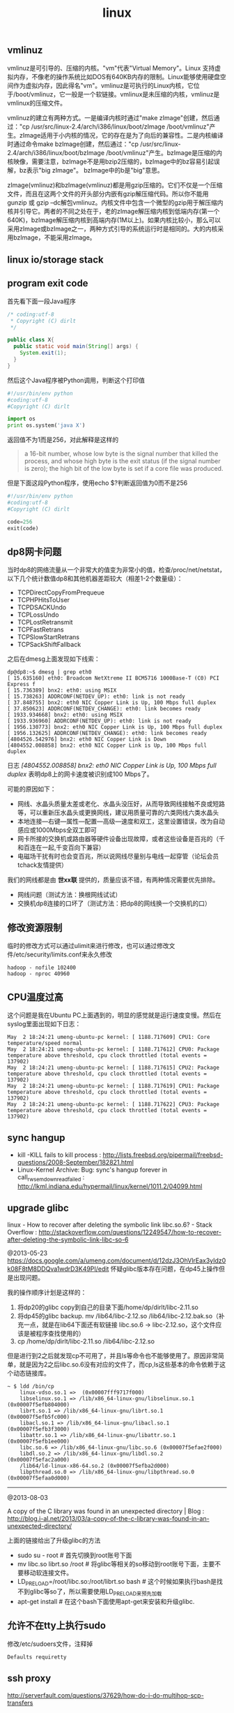 #+title: linux
** vmlinuz
vmlinuz是可引导的、压缩的内核。"vm"代表"Virtual Memory"。Linux 支持虚拟内存，不像老的操作系统比如DOS有640KB内存的限制。Linux能够使用硬盘空间作为虚拟内存，因此得名"vm"。vmlinuz是可执行的Linux内核，它位于/boot/vmlinuz，它一般是一个软链接。vmlinux是未压缩的内核，vmlinuz是vmlinux的压缩文件。

vmlinuz的建立有两种方式。一是编译内核时通过"make zImage"创建，然后通过："cp /usr/src/linux-2.4/arch/i386/linux/boot/zImage /boot/vmlinuz"产生。zImage适用于小内核的情况，它的存在是为了向后的兼容性。二是内核编译时通过命令make bzImage创建，然后通过："cp /usr/src/linux-2.4/arch/i386/linux/boot/bzImage /boot/vmlinuz"产生。bzImage是压缩的内核映像，需要注意，bzImage不是用bzip2压缩的，bzImage中的bz容易引起误解，bz表示"big zImage"。 bzImage中的b是"big"意思。

zImage(vmlinuz)和bzImage(vmlinuz)都是用gzip压缩的。它们不仅是一个压缩文件，而且在这两个文件的开头部分内嵌有gzip解压缩代码。所以你不能用gunzip 或 gzip –dc解包vmlinuz。内核文件中包含一个微型的gzip用于解压缩内核并引导它。两者的不同之处在于，老的zImage解压缩内核到低端内存(第一个640K)，bzImage解压缩内核到高端内存(1M以上)。如果内核比较小，那么可以采用zImage或bzImage之一，两种方式引导的系统运行时是相同的。大的内核采用bzImage，不能采用zImage。

** linux io/storage stack
[[../images/Linux-io-stack-diagram.png]] [[../images/Linux-storage-stack-diagram.png]]

** program exit code
首先看下面一段Java程序
#+BEGIN_SRC Java
/* coding:utf-8
 * Copyright (C) dirlt
 */

public class X{
  public static void main(String[] args) {
    System.exit(1);
  }
}
#+END_SRC

然后这个Java程序被Python调用，判断这个打印值
#+BEGIN_SRC Python
#!/usr/bin/env python
#coding:utf-8
#Copyright (C) dirlt

import os
print os.system('java X')
#+END_SRC

返回值不为1而是256，对此解释是这样的
#+BEGIN_QUOTE
a 16-bit number, whose low byte is the signal number that killed the process, and whose high byte is the exit status (if the signal number is zero); the high bit of the low byte is set if a core file was produced.
#+END_QUOTE

但是下面这段Python程序，使用echo $?判断返回值为0而不是256
#+BEGIN_SRC Python
#!/usr/bin/env python
#coding:utf-8
#Copyright (C) dirlt

code=256
exit(code)
#+END_SRC

** dp8网卡问题
当时dp8的网络流量从一个非常大的值变为非常小的值，检查/proc/net/netstat，以下几个统计数值dp8和其他机器差距较大（相差1-2个数量级）：
- TCPDirectCopyFromPrequeue
- TCPHPHitsToUser
- TCPDSACKUndo
- TCPLossUndo
- TCPLostRetransmit
- TCPFastRetrans
- TCPSlowStartRetrans
- TCPSackShiftFallback

之后在dmesg上面发现如下线索：
#+BEGIN_EXAMPLE
dp@dp8:~$ dmesg | grep eth0
[ 15.635160] eth0: Broadcom NetXtreme II BCM5716 1000Base-T (C0) PCI Express f
[ 15.736389] bnx2: eth0: using MSIX
[ 15.738263] ADDRCONF(NETDEV_UP): eth0: link is not ready
[ 37.848755] bnx2: eth0 NIC Copper Link is Up, 100 Mbps full duplex
[ 37.850623] ADDRCONF(NETDEV_CHANGE): eth0: link becomes ready
[ 1933.934668] bnx2: eth0: using MSIX
[ 1933.936960] ADDRCONF(NETDEV_UP): eth0: link is not ready
[ 1956.130773] bnx2: eth0 NIC Copper Link is Up, 100 Mbps full duplex
[ 1956.132625] ADDRCONF(NETDEV_CHANGE): eth0: link becomes ready
[4804526.542976] bnx2: eth0 NIC Copper Link is Down
[4804552.008858] bnx2: eth0 NIC Copper Link is Up, 100 Mbps full duplex
#+END_EXAMPLE
日志 /[4804552.008858] bnx2: eth0 NIC Copper Link is Up, 100 Mbps full duplex/ 表明dp8上的网卡速度被识别成100 Mbps了。

可能的原因如下：
- 网线、水晶头质量太差或老化、水晶头没压好，从而导致网线接触不良或短路等，可以重新压水晶头或更换网线，建议用质量可靠的六类网线六类水晶头
- 本地连接―右键―属性―配置―高级―速度和双工，这里设置错误，改为自动感应或1000Mbps全双工即可
- 网卡所接的交换机或路由器等硬件设备出现故障，或者这些设备是百兆的（千和百连在一起,千变百向下兼容）
- 电磁场干扰有时也会变百兆，所以说网线尽量别与电线一起穿管（论坛会员tchack友情提供）

我们的网线都是由 *世xx联* 提供的，质量应该不错，有两种情况需要优先排除。
- 网线问题（测试方法：换根网线试试）
- 交换机dp8连接的口坏了（测试方法：把dp8的网线换一个交换机的口）

** 修改资源限制
临时的修改方式可以通过ulimit来进行修改，也可以通过修改文件/etc/security/limits.conf来永久修改

#+BEGIN_EXAMPLE
hadoop - nofile 102400
hadoop - nproc 40960
#+END_EXAMPLE

** CPU温度过高
这个问题是我在Ubuntu PC上面遇到的，明显的感觉就是运行速度变慢。然后在syslog里面出现如下日志：
#+BEGIN_EXAMPLE
May  2 18:24:21 umeng-ubuntu-pc kernel: [ 1188.717609] CPU1: Core temperature/speed normal
May  2 18:24:21 umeng-ubuntu-pc kernel: [ 1188.717612] CPU0: Package temperature above threshold, cpu clock throttled (total events = 137902)
May  2 18:24:21 umeng-ubuntu-pc kernel: [ 1188.717615] CPU2: Package temperature above threshold, cpu clock throttled (total events = 137902)
May  2 18:24:21 umeng-ubuntu-pc kernel: [ 1188.717619] CPU1: Package temperature above threshold, cpu clock throttled (total events = 137902)
May  2 18:24:21 umeng-ubuntu-pc kernel: [ 1188.717622] CPU3: Package temperature above threshold, cpu clock throttled (total events = 137902)
#+END_EXAMPLE

** sync hangup
- kill -KILL fails to kill process : http://lists.freebsd.org/pipermail/freebsd-questions/2008-September/182821.html
- Linux-Kernel Archive: Bug: sync's hangup forever in call_rwsem_down_read_failed : http://lkml.indiana.edu/hypermail/linux/kernel/1011.2/04099.html

** upgrade glibc
linux - How to recover after deleting the symbolic link libc.so.6? - Stack Overflow : http://stackoverflow.com/questions/12249547/how-to-recover-after-deleting-the-symbolic-link-libc-so-6

@2013-05-23 https://docs.google.com/a/umeng.com/document/d/12dzJ3OhVlrEax3yIdz0k08F8tM8DDQva1wdrD3K49PI/edit 怀疑glibc版本存在问题，在dp45上操作但是出现问题。

我的操作顺序计划是这样的：
1. 将dp20的glibc copy到自己的目录下面/home/dp/dirlt/libc-2.11.so
2. 将dp45的glibc backup. mv /lib64/libc-2.12.so /lib64/libc-2.12.bak.so（补充一点，就是在lib64下面还有软链接 libc.so.6 -> libc-2.12.so，这个文件应该是被程序查找使用的）
3. cp /home/dp/dirlt/libc-2.11.so /lib64/libc-2.12.so
但是进行到2之后就发现cp不可用了，并且ls等命令也不能够使用了。原因非常简单，就是因为2之后libc.so.6没有对应的文件了，而cp,ls这些基本的命令依赖于这个动态链接库。

#+BEGIN_EXAMPLE
~ $ ldd /bin/cp
	linux-vdso.so.1 =>  (0x00007fff9717f000)
	libselinux.so.1 => /lib/x86_64-linux-gnu/libselinux.so.1 (0x00007f5efb804000)
	librt.so.1 => /lib/x86_64-linux-gnu/librt.so.1 (0x00007f5efb5fc000)
	libacl.so.1 => /lib/x86_64-linux-gnu/libacl.so.1 (0x00007f5efb3f3000)
	libattr.so.1 => /lib/x86_64-linux-gnu/libattr.so.1 (0x00007f5efb1ee000)
	libc.so.6 => /lib/x86_64-linux-gnu/libc.so.6 (0x00007f5efae2f000)
	libdl.so.2 => /lib/x86_64-linux-gnu/libdl.so.2 (0x00007f5efac2a000)
	/lib64/ld-linux-x86-64.so.2 (0x00007f5efba2d000)
	libpthread.so.0 => /lib/x86_64-linux-gnu/libpthread.so.0 (0x00007f5efaa0d000)
#+END_EXAMPLE

-----
@2013-08-03

A copy of the C library was found in an unexpected directory | Blog : http://blog.i-al.net/2013/03/a-copy-of-the-c-library-was-found-in-an-unexpected-directory/

上面的链接给出了升级glibc的方法
- sudo su - root # 首先切换到root账号下面
- mv libc.so librt.so  /root # 将glibc等相关的so移动到root账号下面，主要不要移动软连接文件。
- LD_PRELOAD=/root/libc.so:/root/librt.so bash # 这个时候如果执行bash是找不到glibc等so了，所以需要使用LD_PRELOAD来预先加载
- apt-get install # 在这个bash下面使用apt-get来安装和升级glibc.

** 允许不在tty上执行sudo
修改/etc/sudoers文件，注释掉
#+BEGIN_EXAMPLE
Defaults requiretty
#+END_EXAMPLE

** ssh proxy
http://serverfault.com/questions/37629/how-do-i-do-multihop-scp-transfers
- 目的机器是D，端口是16021，用户是x
- 跳板机器是T，端口是18021，用户是y
- client需要和x@D以及y@T建立信任关系
- 方法A
  - 从T上和D建立链接并且配置转发端口p, 所有和T:p的数据交互都会转发到D:16021
  - 在T上执行 ssh -L "*:5502:D:16021" x@D # 转发端口是5502
    - -o ServerAliveInterval=60 # 我才想单位应该是s。这样每隔60s可以和server做一些keepalive的通信，确保长时间没有数据通信的情况下，连接不会断开。
  - ssh -p 5502 x@T 或者 scp -P 5502 <file> x@T:<path-at-D>
- 方法B
  - scp可以指定proxyCommand配合D上nc命令完成
  - scp -o ProxyCommand="ssh -p 18021 y@T 'nc D 16021'" <file> x@D:<path-at-D>

-----
UPDATE @ 2016-08-26: 发现这个方法可以用来解决remote ipython notebook的问题.
- 首先在目标机器dev上启动ipython notebook. `jupyter notebook --no-browser --port=8888`
- 然后在本机上选择绑定端口比如1000. `ssh -L "*:10000:dev:8888" dev`
之后就可以在本地使用 `http://localhost:10000` 来访问远端的notebook了.

** 修改最大打开文件句柄数
- http://blog.csdn.net/superchanon/article/details/13303705
- http://unix.stackexchange.com/questions/127777/how-to-configure-the-process-open-file-limit-of-a-user
- https://www.kernel.org/doc/Documentation/sysctl/fs.txt

首先需要修改系统上限，这些可以在/etc/sysctl.conf里面修改，然后执行sysctl -p
- /proc/sys/fs/file-max # 所有进程打开文件句柄数上限
- /proc/sys/fs/nr_open # 单个进程打开文件句柄数上限
- /proc/sys/fs/file-nr # 系统当前打开文件句柄数

然后修改用户（进程）使用上限
- /etc/security/limits.conf
- ulimit

** apt-get hang
在使用ubuntu的apt-get时候，可能会出现一些异常的状况，我们直接终止了apt-get。但是这个时候apt-get软件本身出于一个不正常的状态，导致之后不能够启动apt-get。如果观察进程的话会出现下面一些可疑的进程
#+BEGIN_EXAMPLE
dp@dp1:~$ ps aux | grep "apt"
root      3587  0.0  0.0  36148 22800 ?        Ds   Oct08   0:00 /usr/bin/dpkg --status-fd 50 --unpack --auto-deconfigure /var/cache/apt/archives/sgml-data_2.0.4_all.deb
root      9579  0.0  0.0  35992 22744 ?        Ds   Oct19   0:00 /usr/bin/dpkg --status-fd 50 --unpack --auto-deconfigure /var/cache/apt/archives/iftop_0.17-16_amd64.deb
root     25957  0.0  0.0  36120 22796 ?        Ds   Nov05   0:00 /usr/bin/dpkg --status-fd 50 --unpack --auto-deconfigure /var/cache/apt/archives/iftop_0.17-16_amd64.deb /var/cache/apt/archives/iotop_0.4-1_all.deb
dp       30586  0.0  0.0   7628  1020 pts/2    S+   08:59   0:00 grep --color=auto apt
#+END_EXAMPLE

这些进程的父进程都是init进程，并且状态是uninterruptible sleep，给kill -9也没有办法终止，唯一的办法只能reboot机器来解决这个问题。关于这个问题可以看stackoverflow上面的解答 How to stop 'uninterruptible' process on Linux? - Stack Overflow http://stackoverflow.com/questions/767551/how-to-stop-uninterruptible-process-on-linux
- Simple answer: you cannot. Longer answer: the uninterruptable sleep means the process will not be woken up by signals. It can be only woken up by what it's waiting for. When I get such situations eg. with CD-ROM, I usually reset the computer by using suspend-to-disk and resuming.
- The D state basically means that the process is waiting for disk I/O, or other block I/O that can't be interrupted. Sometimes this means the kernel or device is feverishly trying to read a bad block (especially from an optical disk). Sometimes it means there's something else. The process cannot be killed until it gets out of the D state. Find out what it is waiting for and fix that. The easy way is to reboot. Sometimes removing the disk in question helps, but that can be rather dangerous: unfixable catastrophic hardware failure if you don't know what you're doing (read: smoke coming out).
** syslog on cpu
*** Core power limit notifaction
#+BEGIN_EXAMPLE
May 12 12:29:12 dp57 kernel: CPU1: Core power limit notification (total events = 42322)
May 12 12:29:12 dp57 kernel: CPU17: Core power limit notification (total events = 42321)
May 12 12:29:12 dp57 kernel: CPU5: Core power limit notification (total events = 42328)
May 12 12:29:12 dp57 kernel: CPU21: Core power limit notification (total events = 42327)
May 12 12:29:12 dp57 kernel: CPU19: Core power limit notification (total events = 42327)
May 12 12:29:12 dp57 kernel: CPU3: Core power limit notification (total events = 42327)
May 12 12:29:12 dp57 kernel: CPU7: Core power limit notification (total events = 42323)
May 12 12:29:12 dp57 kernel: CPU23: Core power limit notification (total events = 42322)
May 12 12:29:12 dp57 kernel: CPU25: Core power limit notification (total events = 42226)
May 12 12:29:12 dp57 kernel: CPU9: Core power limit notification (total events = 42222)
May 12 12:29:12 dp57 kernel: CPU11: Core power limit notification (total events = 42222)
May 12 12:29:12 dp57 kernel: CPU27: Core power limit notification (total events = 42219)
May 12 12:29:12 dp57 kernel: CPU13: Core power limit notification (total events = 42321)
May 12 12:29:12 dp57 kernel: CPU29: Core power limit notification (total events = 42307)
May 12 12:29:12 dp57 kernel: CPU15: Core power limit notification (total events = 42556)
May 12 12:29:12 dp57 kernel: CPU31: Core power limit notification (total events = 42550)
#+END_EXAMPLE

*** Package power limit notification
#+BEGIN_EXAMPLE
May 12 12:29:12 dp57 kernel: CPU17: Package power limit notification (total events = 42377)
May 12 12:29:12 dp57 kernel: CPU5: Package power limit notification (total events = 42612)
May 12 12:29:12 dp57 kernel: CPU21: Package power limit notification (total events = 42615)
May 12 12:29:12 dp57 kernel: CPU19: Package power limit notification (total events = 42553)
May 12 12:29:12 dp57 kernel: CPU3: Package power limit notification (total events = 42543)
May 12 12:29:12 dp57 kernel: CPU7: Package power limit notification (total events = 42661)
May 12 12:29:12 dp57 kernel: CPU23: Package power limit notification (total events = 42667)
May 12 12:29:12 dp57 kernel: CPU25: Package power limit notification (total events = 42707)
May 12 12:29:12 dp57 kernel: CPU9: Package power limit notification (total events = 42706)
May 12 12:29:12 dp57 kernel: CPU11: Package power limit notification (total events = 42705)
May 12 12:29:12 dp57 kernel: CPU27: Package power limit notification (total events = 42731)
May 12 12:29:12 dp57 kernel: CPU13: Package power limit notification (total events = 42619)
May 12 12:29:12 dp57 kernel: CPU29: Package power limit notification (total events = 42627)
May 12 12:29:12 dp57 kernel: CPU15: Package power limit notification (total events = 42623)
May 12 12:29:12 dp57 kernel: CPU31: Package power limit notification (total events = 42644)
May 12 12:29:12 dp57 kernel: CPU1: Package power limit notification (total events = 42360
#+END_EXAMPLE

*** below trip temperature. Throttling disabled
#+BEGIN_EXAMPLE
May 12 12:29:40 dp57 mcelog: Processor 17 below trip temperature. Throttling disabled
May 12 12:29:40 dp57 mcelog: Processor 5 below trip temperature. Throttling disabled
May 12 12:29:40 dp57 mcelog: Processor 21 below trip temperature. Throttling disabled
May 12 12:29:40 dp57 mcelog: Processor 19 below trip temperature. Throttling disabled
May 12 12:29:40 dp57 mcelog: Processor 3 below trip temperature. Throttling disabled
May 12 12:29:40 dp57 mcelog: Processor 7 below trip temperature. Throttling disabled
May 12 12:29:40 dp57 mcelog: Processor 23 below trip temperature. Throttling disabled
May 12 12:29:40 dp57 mcelog: Processor 25 below trip temperature. Throttling disabled
May 12 12:29:40 dp57 mcelog: Processor 9 below trip temperature. Throttling disabled
May 12 12:29:40 dp57 mcelog: Processor 11 below trip temperature. Throttling disabled
May 12 12:29:40 dp57 mcelog: Processor 27 below trip temperature. Throttling disabled
May 12 12:29:40 dp57 mcelog: Processor 13 below trip temperature. Throttling disabled
May 12 12:29:40 dp57 mcelog: Processor 29 below trip temperature. Throttling disabled
May 12 12:29:40 dp57 mcelog: Processor 15 below trip temperature. Throttling disabled
May 12 12:29:40 dp57 mcelog: Processor 17 below trip temperature. Throttling disabled
May 12 12:29:40 dp57 mcelog: Processor 31 below trip temperature. Throttling disabled
May 12 12:29:40 dp57 mcelog: Processor 5 below trip temperature. Throttling disabled
May 12 12:29:40 dp57 mcelog: Processor 21 below trip temperature. Throttling disabled
May 12 12:29:40 dp57 mcelog: Processor 19 below trip temperature. Throttling disabled
May 12 12:29:40 dp57 mcelog: Processor 3 below trip temperature. Throttling disabled
May 12 12:29:40 dp57 mcelog: Processor 7 below trip temperature. Throttling disabled
May 12 12:29:40 dp57 mcelog: Processor 23 below trip temperature. Throttling disabled
May 12 12:29:40 dp57 mcelog: Processor 25 below trip temperature. Throttling disabled
May 12 12:29:40 dp57 mcelog: Processor 9 below trip temperature. Throttling disabled
May 12 12:29:40 dp57 mcelog: Processor 11 below trip temperature. Throttling disabled
May 12 12:29:40 dp57 mcelog: Processor 27 below trip temperature. Throttling disabled
May 12 12:29:40 dp57 mcelog: Processor 13 below trip temperature. Throttling disabled
May 12 12:29:40 dp57 mcelog: Processor 29 below trip temperature. Throttling disabled
May 12 12:29:40 dp57 mcelog: Processor 15 below trip temperature. Throttling disabled
May 12 12:29:40 dp57 mcelog: Processor 31 below trip temperature. Throttling disabled
May 12 12:29:40 dp57 mcelog: Processor 1 below trip temperature. Throttling disabled
May 12 12:29:40 dp57 mcelog: Processor 1 below trip temperature. Throttling disabled
#+END_EXAMPLE
** ssh access denied
通常来说access denied主要是因为 ~/.ssh/authorized_keys 里面没有配置公钥，但是也有其他原因比如目录权限等。
在排除了公钥问题之后如何定位access denied的原因呢？假如你现在还有一个session连接在远端服务器上的话，那么可以在
这个服务器上另外一个端口启动sshd, 并且开启debug模式来观察错误日志. (方法来自于这个 [[https://serverfault.com/questions/130482/how-to-check-sshd-log][帖子]])

下面我做个试验. 我先把 tinycache 的.ssh目录修改一下权限 `chmod og+rwx .ssh`

这个时候如果如果连接 tinycache 服务器就会出现下面错误

#+BEGIN_EXAMPLE
[ec2-user@rel0 ~]$ ssh tinycache
Permission denied (publickey).
#+END_EXAMPLE

然后我在 tinycache 服务器上启动debug模式的sshd
#+BEGIN_EXAMPLE
/usr/sbin/sshd -d -p 2222
#+END_EXAMPLE

然后重启尝试连接端口2222的话，那么这边就会出现错误日志

#+BEGIN_EXAMPLE
Authentication refused: bad ownership or modes for directory /home/ec2-user/.ssh
Authentication refused: bad ownership or modes for directory /home/ec2-user/.ssh
Authentication refused: bad ownership or modes for directory /home/ec2-user/.ssh
#+END_EXAMPLE